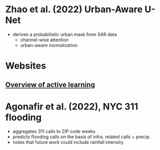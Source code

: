* Zhao et al. (2022) Urban-Aware U-Net
:PROPERTIES:
:DATA:     Sentinel-1 multitemporal intensity and coherence
:YEAR:     2022
:CASES:    Houston, Somalia, Japan, Mozambique
:METHOD:   CNN, U-Net on SAR data
:FLOODTYPE: hurricane, typhoon, pluvial
:END:

- derives a probabilistic urban mask from SAR data
  - channel-wise attention 
  - urban-aware normalization
* Websites
** [[https://jacobgil.github.io/deeplearning/activelearning#introduction][Overview of active learning]]

* Agonafir et al. (2022), NYC 311 flooding
:PROPERTIES:
:DATA: 311 calls, Stage IV precipitation
:YEAR: 2022
:CASES: NYC
:METHOD: negative binomial GLM with LASSO, ZIP code aggregated
:FLOODTYPE: pluvial
:END:

- aggregates 311 calls to ZIP code weeks
- predicts flooding calls on the basis of infra. related calls + precip.
- notes that future work could include rainfall intensity
